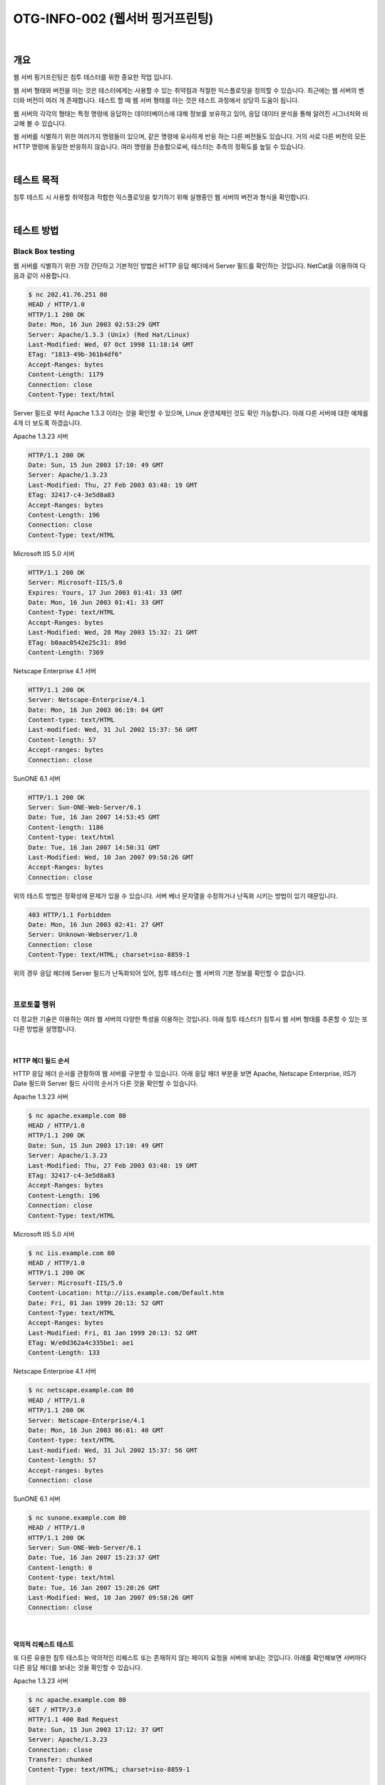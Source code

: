 ==========================================================================================
OTG-INFO-002 (웹서버 핑거프린팅)
==========================================================================================

|

개요
==========================================================================================

웹 서버 핑거프린팅은 침투 테스터를 위한 중요한 작업 입니다.

웹 서버 형태와 버전을 아는 것은 테스터에게는 사용할 수 있는 취약점과 적절한 익스플로잇을 
정의할 수 있습니다. 최근에는 웹 서버의 벤더와 버전이 여러 개 존재합니다.
테스트 할 때 웹 서버 형태를 아는 것은 테스트 과정에서 상당히 도움이 됩니다.

웹 서버의 각각의 형태는 특정 명령에 응답하는 데이터베이스에 대해 정보를 보유하고 있어, 
응답 데이터 분석을 통해 알려진 시그너처와 비교해 볼 수 있습니다.

웹 서버를 식별하기 위한 여러가지 명령들이 있으며, 같은 명령에 유사하게 반응 하는 다른 버전들도 있습니다.
거의 서로 다른 버전의 모든 HTTP 명령에 동일한 반응하지 않습니다. 여러 명령을 전송함으로써, 테스터는 추측의 정확도를 높일 수 있습니다.

|

테스트 목적
==========================================================================================

침투 테스트 시 사용할 취약점과 적합한 익스플로잇을 찾기하기 위해 실행중인 웹 서버의 버전과 형식을 확인합니다.

|

테스트 방법
==========================================================================================

Black Box testing
-----------------------------------------------------------------------------------------

웹 서버를 식별하기 위한 가장 간단하고 기본적인 방법은 HTTP 응답 헤더에서 Server 필드를 확인하는 것입니다.
NetCat을 이용하여 다음과 같이 사용합니다.

.. code-block:: console

    $ nc 202.41.76.251 80
    HEAD / HTTP/1.0
    HTTP/1.1 200 OK
    Date: Mon, 16 Jun 2003 02:53:29 GMT
    Server: Apache/1.3.3 (Unix) (Red Hat/Linux)
    Last-Modified: Wed, 07 Oct 1998 11:18:14 GMT
    ETag: "1813-49b-361b4df6"
    Accept-Ranges: bytes
    Content-Length: 1179
    Connection: close
    Content-Type: text/html


Server 필드로 부터 Apache 1.3.3 이라는 것을 확인할 수 있으며, Linux 운영체제인 것도 확인 가능합니다.
아래 다른 서버에 대한 예제를 4개 더 보도록 하겠습니다.

Apache 1.3.23 서버

.. code-block:: console

    HTTP/1.1 200 OK
    Date: Sun, 15 Jun 2003 17:10: 49 GMT
    Server: Apache/1.3.23
    Last-Modified: Thu, 27 Feb 2003 03:48: 19 GMT
    ETag: 32417-c4-3e5d8a83
    Accept-Ranges: bytes
    Content-Length: 196
    Connection: close
    Content-Type: text/HTML

Microsoft IIS 5.0 서버

.. code-block:: console

    HTTP/1.1 200 OK
    Server: Microsoft-IIS/5.0
    Expires: Yours, 17 Jun 2003 01:41: 33 GMT
    Date: Mon, 16 Jun 2003 01:41: 33 GMT
    Content-Type: text/HTML
    Accept-Ranges: bytes
    Last-Modified: Wed, 28 May 2003 15:32: 21 GMT
    ETag: b0aac0542e25c31: 89d
    Content-Length: 7369

Netscape Enterprise 4.1 서버

.. code-block:: console

    HTTP/1.1 200 OK
    Server: Netscape-Enterprise/4.1
    Date: Mon, 16 Jun 2003 06:19: 04 GMT
    Content-type: text/HTML
    Last-modified: Wed, 31 Jul 2002 15:37: 56 GMT
    Content-length: 57
    Accept-ranges: bytes
    Connection: close

SunONE 6.1 서버

.. code-block:: console

    HTTP/1.1 200 OK
    Server: Sun-ONE-Web-Server/6.1
    Date: Tue, 16 Jan 2007 14:53:45 GMT
    Content-length: 1186
    Content-type: text/html
    Date: Tue, 16 Jan 2007 14:50:31 GMT
    Last-Modified: Wed, 10 Jan 2007 09:58:26 GMT
    Accept-Ranges: bytes
    Connection: close

위의 테스트 방법은 정확성에 문제가 있을 수 있습니다. 
서버 베너 문자열을 수정하거나 난독화 시키는 방법이 있기 때문입니다. 

.. code-block:: console

    403 HTTP/1.1 Forbidden
    Date: Mon, 16 Jun 2003 02:41: 27 GMT
    Server: Unknown-Webserver/1.0
    Connection: close
    Content-Type: text/HTML; charset=iso-8859-1



위의 경우 응답 헤더에 Server 필드가 난독화되어 있어, 침투 테스터는 웹 서버의 기본 정보를 확인할 수 없습니다.

|

프로토콜 행위
-----------------------------------------------------------------------------------------

더 정교한 기술은 이용하는 여러 웹 서버의 다양한 특성을 이용하는 것입니다. 
아래 침투 테스터가 침투시 웹 서버 형태를 추론할 수 있는 또 다른 방법을 설명합니다.

|

HTTP 헤더 필드 순서
^^^^^^^^^^^^^^^^^^^^^^^^^^^^^^^^^^^^^^^^^^^^^^^^^^^^^^^^^^^^^^^^^^^^^^^^^^^^^^^^^^^^^^^^^

HTTP 응답 헤더 순서를 관찰하여 웹 서버를 구분할 수 있습니다.
아래 응답 헤더 부분을 보면 Apache, Netscape Enterprise, IIS가 Date 필드와 
Server 필드 사이의 순서가 다른 것을 확인할 수 있습니다.

Apache 1.3.23 서버

.. code-block:: console

    $ nc apache.example.com 80
    HEAD / HTTP/1.0
    HTTP/1.1 200 OK
    Date: Sun, 15 Jun 2003 17:10: 49 GMT
    Server: Apache/1.3.23
    Last-Modified: Thu, 27 Feb 2003 03:48: 19 GMT
    ETag: 32417-c4-3e5d8a83
    Accept-Ranges: bytes
    Content-Length: 196
    Connection: close
    Content-Type: text/HTML

Microsoft IIS 5.0 서버

.. code-block:: console

    $ nc iis.example.com 80
    HEAD / HTTP/1.0
    HTTP/1.1 200 OK
    Server: Microsoft-IIS/5.0
    Content-Location: http://iis.example.com/Default.htm
    Date: Fri, 01 Jan 1999 20:13: 52 GMT
    Content-Type: text/HTML
    Accept-Ranges: bytes
    Last-Modified: Fri, 01 Jan 1999 20:13: 52 GMT
    ETag: W/e0d362a4c335be1: ae1
    Content-Length: 133 

Netscape Enterprise 4.1 서버

.. code-block:: console

    $ nc netscape.example.com 80
    HEAD / HTTP/1.0
    HTTP/1.1 200 OK
    Server: Netscape-Enterprise/4.1
    Date: Mon, 16 Jun 2003 06:01: 40 GMT
    Content-type: text/HTML
    Last-modified: Wed, 31 Jul 2002 15:37: 56 GMT
    Content-length: 57
    Accept-ranges: bytes
    Connection: close

SunONE 6.1 서버

.. code-block:: console

    $ nc sunone.example.com 80
    HEAD / HTTP/1.0
    HTTP/1.1 200 OK
    Server: Sun-ONE-Web-Server/6.1
    Date: Tue, 16 Jan 2007 15:23:37 GMT
    Content-length: 0
    Content-type: text/html
    Date: Tue, 16 Jan 2007 15:20:26 GMT
    Last-Modified: Wed, 10 Jan 2007 09:58:26 GMT
    Connection: close



|

악의적 리퀘스트 테스트
^^^^^^^^^^^^^^^^^^^^^^^^^^^^^^^^^^^^^^^^^^^^^^^^^^^^^^^^^^^^^^^^^^^^^^^^^^^^^^^^^^^^^^^^^

또 다른 유용한 침투 테스트는 악의적인 리퀘스트 또는 존재하지 않는 페이지 요청을 서버에 보내는 것입니다.
아래를 확인해보면 서버마다 다른 응답 헤더를 보내는 것을 확인할 수 있습니다.

Apache 1.3.23 서버

.. code-block:: console

    $ nc apache.example.com 80
    GET / HTTP/3.0
    HTTP/1.1 400 Bad Request
    Date: Sun, 15 Jun 2003 17:12: 37 GMT
    Server: Apache/1.3.23
    Connection: close
    Transfer: chunked
    Content-Type: text/HTML; charset=iso-8859-1

    $ nc apache.example.com 80
    GET / JUNK/1.0
    HTTP/1.1 200 OK
    Date: Sun, 15 Jun 2003 17:17: 47 GMT
    Server: Apache/1.3.23
    Last-Modified: Thu, 27 Feb 2003 03:48: 19 GMT
    ETag: 32417-c4-3e5d8a83
    Accept-Ranges: bytes
    Content-Length: 196
    Connection: close
    Content-Type: text/HTML

Microsoft IIS 5.0 서버

.. code-block:: console

    $ nc iis.example.com 80
    GET / HTTP/3.0
    HTTP/1.1 200 OK
    Server: Microsoft-IIS/5.0
    Content-Location: http://iis.example.com/Default.htm
    Date: Fri, 01 Jan 1999 20:14: 02 GMT
    Content-Type: text/HTML
    Accept-Ranges: bytes
    Last-Modified: Fri, 01 Jan 1999 20:14: 02 GMT
    ETag: W/e0d362a4c335be1: ae1
    Content-Length: 133

    $ nc iis.example.com 80
    GET / JUNK/1.0
    HTTP/1.1 400 Bad Request
    Server: Microsoft-IIS/5.0
    Date: Fri, 01 Jan 1999 20:14: 34 GMT
    Content-Type: text/HTML
    Content-Length: 87

Netscape Enterprise 4.1 서버

.. code-block:: console

    $ nc netscape.example.com 80
    GET / HTTP/3.0 

    HTTP/1.1 505 HTTP Version Not Supported
    Server: Netscape-Enterprise/4.1
    Date: Mon, 16 Jun 2003 06:04: 04 GMT
    Content-length: 140
    Content-type: text/HTML
    Connection: close

    $ nc netscape.example.com 80
    GET / JUNK/1.0
    <HTML><HEAD><TITLE>Bad request</TITLE></HEAD>
    <BODY><H1>Bad request</H1>
    Your browser sent to query this server could not understand.
    </BODY></HTML>

SunONE 6.1 서버

.. code-block:: console

    $ nc sunone.example.com 80
    GET / HTTP/3.0
    HTTP/1.1 400 Bad request
    Server: Sun-ONE-Web-Server/6.1
    Date: Tue, 16 Jan 2007 15:25:00 GMT
    Content-length: 0
    Content-type: text/html
    Connection: close

    $ nc sunone.example.com 80
    GET / JUNK/1.0
    <HTML><HEAD><TITLE>Bad request</TITLE></HEAD>
    <BODY><H1>Bad request</H1>
    Your browser sent a query this server could not understand.
    </BODY></HTML>

|


도구
==========================================================================================

- httprint: http://net-square.com/httprint.html
- httprecon: http://www.computec.ch/projekte/httprecon/
- Netcraft: http://www.netcraft.com
- Desenmascarame: http://desenmascara.me


자동 테스트
-----------------------------------------------------------------------------------------

웹 서버 헤더 분석과 배너 수집을 위해 수동으로 의존하는 것보다, 동일한 결과를 얻기 위해 자동화된 도구를 사용하는 것이 좋습니다.
웹 서버를 정확하게 핑거프린트하기 위해 수행하는 테스트 방법이 여러가지 있는데, 그 중 "httprint" 라는 툴이 있습니다.
httprint는 웹 서버 버전과 형태를 인식하기 위해 시그너처 데이터베이스를 사용합니다.

|

온라인 테스트
-----------------------------------------------------------------------------------------

온라인 툴은 직접 타겟 웹 사이트에 연결하기를 원치 않을 경우 사용할 수 있습니다.
Netcraft라는 툴은 웹 서버 서버 가동 시간, Netblock 소유자, 웹 서버 관련 히스토리 등의 정보를 확인할 수 있습니다.
OWASP Unmaskme 프로젝트는 추출한 모든 웹 메타 데이터의 전반적인 해석과 모든 웹 사이트의 핑거프린트를 수행하는 또 다른 온라인 도구가 될 것으로 예상됩니다.

|

참고 문헌
==========================================================================================

- Saumil Shah: "An Introduction to HTTP fingerprinting": http://www.net-square.com/httprint_paper.html
- Anant Shrivastava: "Web Application Finger Printing": http://anantshri.info/articles/web_app_finger_printing.html

|

개선 방안
==========================================================================================

강화된 리버스 프록시 뒤에 표현 계층 웹 서버를 보호합니다.
표현 계층 웹 서버 헤더를 난독화합니다.

- Apache
- IIS

|